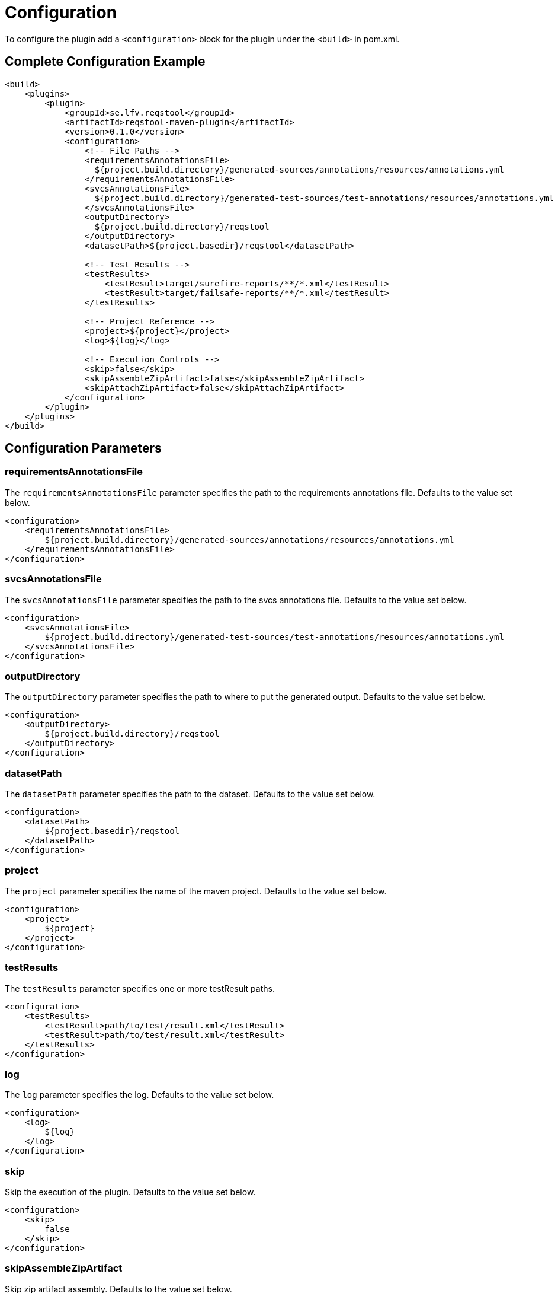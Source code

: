 = Configuration

To configure the plugin add a `<configuration>` block for the plugin under the `<build>` in pom.xml.

== Complete Configuration Example

```xml
<build>
    <plugins>
        <plugin>
            <groupId>se.lfv.reqstool</groupId>
            <artifactId>reqstool-maven-plugin</artifactId>
            <version>0.1.0</version>
            <configuration>
                <!-- File Paths -->
                <requirementsAnnotationsFile>
                  ${project.build.directory}/generated-sources/annotations/resources/annotations.yml
                </requirementsAnnotationsFile>
                <svcsAnnotationsFile>
                  ${project.build.directory}/generated-test-sources/test-annotations/resources/annotations.yml
                </svcsAnnotationsFile>
                <outputDirectory>
                  ${project.build.directory}/reqstool
                </outputDirectory>
                <datasetPath>${project.basedir}/reqstool</datasetPath>

                <!-- Test Results -->
                <testResults>
                    <testResult>target/surefire-reports/**/*.xml</testResult>
                    <testResult>target/failsafe-reports/**/*.xml</testResult>
                </testResults>

                <!-- Project Reference -->
                <project>${project}</project>
                <log>${log}</log>

                <!-- Execution Controls -->
                <skip>false</skip>
                <skipAssembleZipArtifact>false</skipAssembleZipArtifact>
                <skipAttachZipArtifact>false</skipAttachZipArtifact>
            </configuration>
        </plugin>
    </plugins>
</build>
```

== Configuration Parameters

=== requirementsAnnotationsFile

The `requirementsAnnotationsFile` parameter specifies the path to the requirements annotations file.
Defaults to the value set below.

```xml
<configuration>
    <requirementsAnnotationsFile>
        ${project.build.directory}/generated-sources/annotations/resources/annotations.yml
    </requirementsAnnotationsFile>
</configuration>

```

=== svcsAnnotationsFile

The `svcsAnnotationsFile` parameter specifies the path to the svcs annotations file.
Defaults to the value set below.

```xml
<configuration>
    <svcsAnnotationsFile>
        ${project.build.directory}/generated-test-sources/test-annotations/resources/annotations.yml
    </svcsAnnotationsFile>
</configuration>

```

=== outputDirectory

The `outputDirectory` parameter specifies the path to where to put the generated output.
Defaults to the value set below.

```xml
<configuration>
    <outputDirectory>
        ${project.build.directory}/reqstool
    </outputDirectory>
</configuration>

```

=== datasetPath

The `datasetPath` parameter specifies the path to the dataset.
Defaults to the value set below.

```xml
<configuration>
    <datasetPath>
        ${project.basedir}/reqstool
    </datasetPath>
</configuration>

```

=== project

The `project` parameter specifies the name of the maven project.
Defaults to the value set below.

```xml
<configuration>
    <project>
        ${project}
    </project>
</configuration>

```

=== testResults

The `testResults` parameter specifies one or more testResult paths.

```xml
<configuration>
    <testResults>
        <testResult>path/to/test/result.xml</testResult>
        <testResult>path/to/test/result.xml</testResult>
    </testResults>
</configuration>

```

=== log

The `log` parameter specifies the log.
Defaults to the value set below.

```xml
<configuration>
    <log>
        ${log}
    </log>
</configuration>

```

=== skip

Skip the execution of the plugin.
Defaults to the value set below.

```xml
<configuration>
    <skip>
        false
    </skip>
</configuration>

```

=== skipAssembleZipArtifact

Skip zip artifact assembly.
Defaults to the value set below.

```xml
<configuration>
    <skipAssembleZipArtifact>
        false
    </skipAssembleZipArtifact>
</configuration>

```

=== skipAttachZipArtifact

Skip zip artifact attachment.
Defaults to the value set below.

```xml
<configuration>
    <skipAttachZipArtifact>
        false
    </skipAttachZipArtifact>
</configuration>

```

Notes

* All path parameters support both absolute and relative paths
* Maven property placeholders (`${...}`) can be used in all configuration values
* The plugin executes in the `verify` phase by default
* Test result paths support Ant-style pattern matching